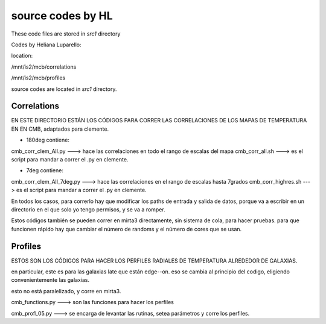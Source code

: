 ******************
source codes by HL
******************

These code files are stored in *src1* directory


Codes by Heliana Luparello:

location:

/mnt/is2/mcb/correlations

/mnt/is2/mcb/profiles

source codes are located in *src1* directory.


Correlations
============

EN ESTE DIRECTORIO ESTÁN LOS CÓDIGOS PARA CORRER LAS
CORRELACIONES DE LOS MAPAS DE TEMPERATURA EN EN CMB,
adaptados para clemente.

* 180deg contiene:

cmb_corr_clem_All.py ---> hace las correlaciones en todo el rango de escalas del mapa
cmb_corr_all.sh   ---> es el script para mandar a correr el .py en clemente.

* 7deg contiene:

cmb_corr_clem_All_7deg.py ---> hace las correlaciones en el rango de escalas hasta 7grados
cmb_corr_highres.sh ---> es el script para mandar a correr el .py en clemente.

En todos los casos, para correrlo hay que modificar los paths de entrada y salida de datos,
porque va a escribir en un directorio en el que solo yo tengo permisos, y se va a romper.

Estos códigos también se pueden correr en mirta3 directamente, sin sistema de cola,
para hacer pruebas. para que funcionen rápido hay que cambiar el número de randoms
y el número de cores que se usan.




Profiles
========


ESTOS SON LOS CÓDIGOS PARA HACER LOS PERFILES RADIALES DE TEMPERATURA ALREDEDOR DE GALAXIAS.

en particular, este es para las galaxias late que están edge--on. eso se cambia al principio
del codigo, eligiendo convenientemente las galaxias.

esto no está paralelizado, y corre en mirta3.

cmb_functions.py ---> son las funciones para hacer los perfiles

cmb_profL05.py  ---> se encarga de levantar las rutinas, setea parámetros y corre los perfiles.




